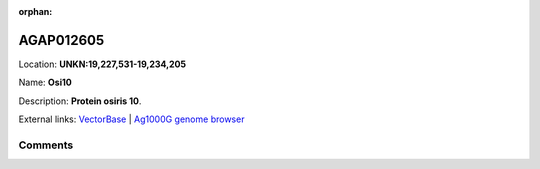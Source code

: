 :orphan:



AGAP012605
==========

Location: **UNKN:19,227,531-19,234,205**

Name: **Osi10**

Description: **Protein osiris 10**.

External links:
`VectorBase <https://www.vectorbase.org/Anopheles_gambiae/Gene/Summary?g=AGAP012605>`_ |
`Ag1000G genome browser <https://www.malariagen.net/apps/ag1000g/phase1-AR3/index.html?genome_region=UNKN:19227531-19234205#genomebrowser>`_





Comments
--------


.. raw:: html

    <div id="disqus_thread"></div>
    <script>
    
    var disqus_config = function () {
        this.page.identifier = '/gene/{{ gene.id }}';
    };
    
    (function() { // DON'T EDIT BELOW THIS LINE
    var d = document, s = d.createElement('script');
    s.src = 'https://agam-selection-atlas.disqus.com/embed.js';
    s.setAttribute('data-timestamp', +new Date());
    (d.head || d.body).appendChild(s);
    })();
    </script>
    <noscript>Please enable JavaScript to view the <a href="https://disqus.com/?ref_noscript">comments.</a></noscript>


